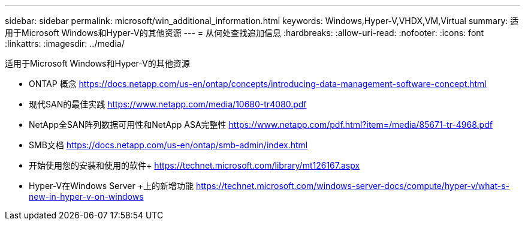 ---
sidebar: sidebar 
permalink: microsoft/win_additional_information.html 
keywords: Windows,Hyper-V,VHDX,VM,Virtual 
summary: 适用于Microsoft Windows和Hyper-V的其他资源 
---
= 从何处查找追加信息
:hardbreaks:
:allow-uri-read: 
:nofooter: 
:icons: font
:linkattrs: 
:imagesdir: ../media/


[role="lead"]
适用于Microsoft Windows和Hyper-V的其他资源

* ONTAP 概念
https://docs.netapp.com/us-en/ontap/concepts/introducing-data-management-software-concept.html[]
* 现代SAN的最佳实践
https://www.netapp.com/media/10680-tr4080.pdf[]
* NetApp全SAN阵列数据可用性和NetApp ASA完整性
https://www.netapp.com/pdf.html?item=/media/85671-tr-4968.pdf[]
* SMB文档
https://docs.netapp.com/us-en/ontap/smb-admin/index.html[]
* 开始使用您的安装和使用的软件+
https://technet.microsoft.com/library/mt126167.aspx[]
* Hyper-V在Windows Server +上的新增功能
https://technet.microsoft.com/windows-server-docs/compute/hyper-v/what-s-new-in-hyper-v-on-windows[]

